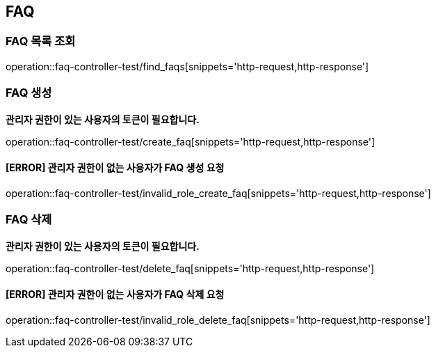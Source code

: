 == FAQ

=== FAQ 목록 조회

operation::faq-controller-test/find_faqs[snippets='http-request,http-response']

=== FAQ 생성

*관리자 권한이 있는 사용자의 토큰이 필요합니다.*

operation::faq-controller-test/create_faq[snippets='http-request,http-response']

==== [ERROR] 관리자 권한이 없는 사용자가 FAQ 생성 요청

operation::faq-controller-test/invalid_role_create_faq[snippets='http-request,http-response']

=== FAQ 삭제

*관리자 권한이 있는 사용자의 토큰이 필요합니다.*

operation::faq-controller-test/delete_faq[snippets='http-request,http-response']

==== [ERROR] 관리자 권한이 없는 사용자가 FAQ 삭제 요청

operation::faq-controller-test/invalid_role_delete_faq[snippets='http-request,http-response']
